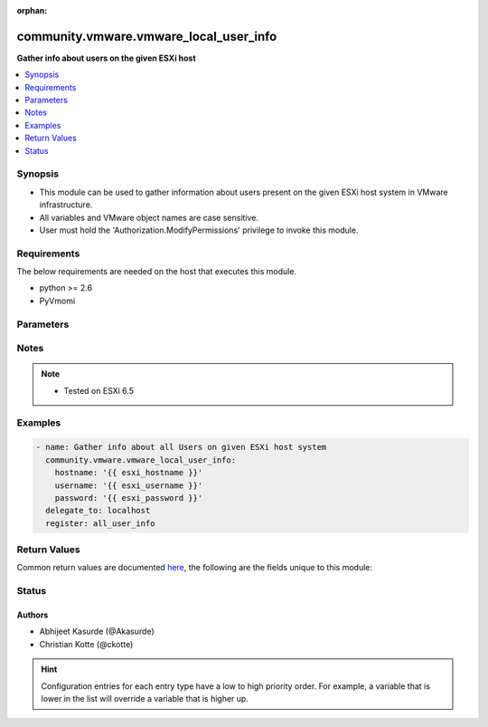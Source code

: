 :orphan:

.. _community.vmware.vmware_local_user_info_module:


***************************************
community.vmware.vmware_local_user_info
***************************************

**Gather info about users on the given ESXi host**



.. contents::
   :local:
   :depth: 1


Synopsis
--------
- This module can be used to gather information about users present on the given ESXi host system in VMware infrastructure.
- All variables and VMware object names are case sensitive.
- User must hold the 'Authorization.ModifyPermissions' privilege to invoke this module.



Requirements
------------
The below requirements are needed on the host that executes this module.

- python >= 2.6
- PyVmomi


Parameters
----------

.. raw:: html

    <table  border=0 cellpadding=0 class="documentation-table">
        <tr>
            <th colspan="1">Parameter</th>
            <th>Choices/<font color="blue">Defaults</font></th>
                        <th width="100%">Comments</th>
        </tr>
                    <tr>
                                                                <td colspan="1">
                    <div class="ansibleOptionAnchor" id="parameter-"></div>
                    <b>hostname</b>
                    <a class="ansibleOptionLink" href="#parameter-" title="Permalink to this option"></a>
                    <div style="font-size: small">
                        <span style="color: purple">string</span>
                                                                    </div>
                                    </td>
                                <td>
                                                                                                                                                            </td>
                                                                <td>
                                            <div>The hostname or IP address of the vSphere vCenter or ESXi server.</div>
                                            <div>If the value is not specified in the task, the value of environment variable <code>VMWARE_HOST</code> will be used instead.</div>
                                            <div>Environment variable support added in Ansible 2.6.</div>
                                                        </td>
            </tr>
                                <tr>
                                                                <td colspan="1">
                    <div class="ansibleOptionAnchor" id="parameter-"></div>
                    <b>password</b>
                    <a class="ansibleOptionLink" href="#parameter-" title="Permalink to this option"></a>
                    <div style="font-size: small">
                        <span style="color: purple">string</span>
                                                                    </div>
                                    </td>
                                <td>
                                                                                                                                                            </td>
                                                                <td>
                                            <div>The password of the vSphere vCenter or ESXi server.</div>
                                            <div>If the value is not specified in the task, the value of environment variable <code>VMWARE_PASSWORD</code> will be used instead.</div>
                                            <div>Environment variable support added in Ansible 2.6.</div>
                                                                <div style="font-size: small; color: darkgreen"><br/>aliases: pass, pwd</div>
                                    </td>
            </tr>
                                <tr>
                                                                <td colspan="1">
                    <div class="ansibleOptionAnchor" id="parameter-"></div>
                    <b>port</b>
                    <a class="ansibleOptionLink" href="#parameter-" title="Permalink to this option"></a>
                    <div style="font-size: small">
                        <span style="color: purple">integer</span>
                                                                    </div>
                                    </td>
                                <td>
                                                                                                                                                                    <b>Default:</b><br/><div style="color: blue">443</div>
                                    </td>
                                                                <td>
                                            <div>The port number of the vSphere vCenter or ESXi server.</div>
                                            <div>If the value is not specified in the task, the value of environment variable <code>VMWARE_PORT</code> will be used instead.</div>
                                            <div>Environment variable support added in Ansible 2.6.</div>
                                                        </td>
            </tr>
                                <tr>
                                                                <td colspan="1">
                    <div class="ansibleOptionAnchor" id="parameter-"></div>
                    <b>proxy_host</b>
                    <a class="ansibleOptionLink" href="#parameter-" title="Permalink to this option"></a>
                    <div style="font-size: small">
                        <span style="color: purple">string</span>
                                                                    </div>
                                    </td>
                                <td>
                                                                                                                                                            </td>
                                                                <td>
                                            <div>Address of a proxy that will receive all HTTPS requests and relay them.</div>
                                            <div>The format is a hostname or a IP.</div>
                                            <div>If the value is not specified in the task, the value of environment variable <code>VMWARE_PROXY_HOST</code> will be used instead.</div>
                                            <div>This feature depends on a version of pyvmomi greater than v6.7.1.2018.12</div>
                                                        </td>
            </tr>
                                <tr>
                                                                <td colspan="1">
                    <div class="ansibleOptionAnchor" id="parameter-"></div>
                    <b>proxy_port</b>
                    <a class="ansibleOptionLink" href="#parameter-" title="Permalink to this option"></a>
                    <div style="font-size: small">
                        <span style="color: purple">integer</span>
                                                                    </div>
                                    </td>
                                <td>
                                                                                                                                                            </td>
                                                                <td>
                                            <div>Port of the HTTP proxy that will receive all HTTPS requests and relay them.</div>
                                            <div>If the value is not specified in the task, the value of environment variable <code>VMWARE_PROXY_PORT</code> will be used instead.</div>
                                                        </td>
            </tr>
                                <tr>
                                                                <td colspan="1">
                    <div class="ansibleOptionAnchor" id="parameter-"></div>
                    <b>username</b>
                    <a class="ansibleOptionLink" href="#parameter-" title="Permalink to this option"></a>
                    <div style="font-size: small">
                        <span style="color: purple">string</span>
                                                                    </div>
                                    </td>
                                <td>
                                                                                                                                                            </td>
                                                                <td>
                                            <div>The username of the vSphere vCenter or ESXi server.</div>
                                            <div>If the value is not specified in the task, the value of environment variable <code>VMWARE_USER</code> will be used instead.</div>
                                            <div>Environment variable support added in Ansible 2.6.</div>
                                                                <div style="font-size: small; color: darkgreen"><br/>aliases: admin, user</div>
                                    </td>
            </tr>
                                <tr>
                                                                <td colspan="1">
                    <div class="ansibleOptionAnchor" id="parameter-"></div>
                    <b>validate_certs</b>
                    <a class="ansibleOptionLink" href="#parameter-" title="Permalink to this option"></a>
                    <div style="font-size: small">
                        <span style="color: purple">boolean</span>
                                                                    </div>
                                    </td>
                                <td>
                                                                                                                                                                                                                    <ul style="margin: 0; padding: 0"><b>Choices:</b>
                                                                                                                                                                <li>no</li>
                                                                                                                                                                                                <li><div style="color: blue"><b>yes</b>&nbsp;&larr;</div></li>
                                                                                    </ul>
                                                                            </td>
                                                                <td>
                                            <div>Allows connection when SSL certificates are not valid. Set to <code>false</code> when certificates are not trusted.</div>
                                            <div>If the value is not specified in the task, the value of environment variable <code>VMWARE_VALIDATE_CERTS</code> will be used instead.</div>
                                            <div>Environment variable support added in Ansible 2.6.</div>
                                            <div>If set to <code>yes</code>, please make sure Python &gt;= 2.7.9 is installed on the given machine.</div>
                                                        </td>
            </tr>
                        </table>
    <br/>


Notes
-----

.. note::
   - Tested on ESXi 6.5



Examples
--------

.. code-block:: yaml+jinja

    
    - name: Gather info about all Users on given ESXi host system
      community.vmware.vmware_local_user_info:
        hostname: '{{ esxi_hostname }}'
        username: '{{ esxi_username }}'
        password: '{{ esxi_password }}'
      delegate_to: localhost
      register: all_user_info




Return Values
-------------
Common return values are documented `here <https://docs.ansible.com/ansible/latest/reference_appendices/common_return_values.html#common-return-values>`_, the following are the fields unique to this module:

.. raw:: html

    <table border=0 cellpadding=0 class="documentation-table">
        <tr>
            <th colspan="1">Key</th>
            <th>Returned</th>
            <th width="100%">Description</th>
        </tr>
                    <tr>
                                <td colspan="1">
                    <div class="ansibleOptionAnchor" id="return-"></div>
                    <b>local_user_info</b>
                    <a class="ansibleOptionLink" href="#return-" title="Permalink to this return value"></a>
                    <div style="font-size: small">
                      <span style="color: purple">dictionary</span>
                                          </div>
                                    </td>
                <td>always</td>
                <td>
                                                                        <div>metadata about all local users</div>
                                                                <br/>
                                            <div style="font-size: smaller"><b>Sample:</b></div>
                                                <div style="font-size: smaller; color: blue; word-wrap: break-word; word-break: break-all;">[{&#x27;role&#x27;: &#x27;admin&#x27;, &#x27;description&#x27;: &#x27;Administrator&#x27;, &#x27;group&#x27;: False, &#x27;user_id&#x27;: 0, &#x27;user_name&#x27;: &#x27;root&#x27;, &#x27;shell_access&#x27;: True}, {&#x27;role&#x27;: &#x27;admin&#x27;, &#x27;description&#x27;: &#x27;DCUI User&#x27;, &#x27;group&#x27;: False, &#x27;user_id&#x27;: 100, &#x27;user_name&#x27;: &#x27;dcui&#x27;, &#x27;shell_access&#x27;: False}]</div>
                                    </td>
            </tr>
                        </table>
    <br/><br/>


Status
------


Authors
~~~~~~~

- Abhijeet Kasurde (@Akasurde)
- Christian Kotte (@ckotte)


.. hint::
    Configuration entries for each entry type have a low to high priority order. For example, a variable that is lower in the list will override a variable that is higher up.
